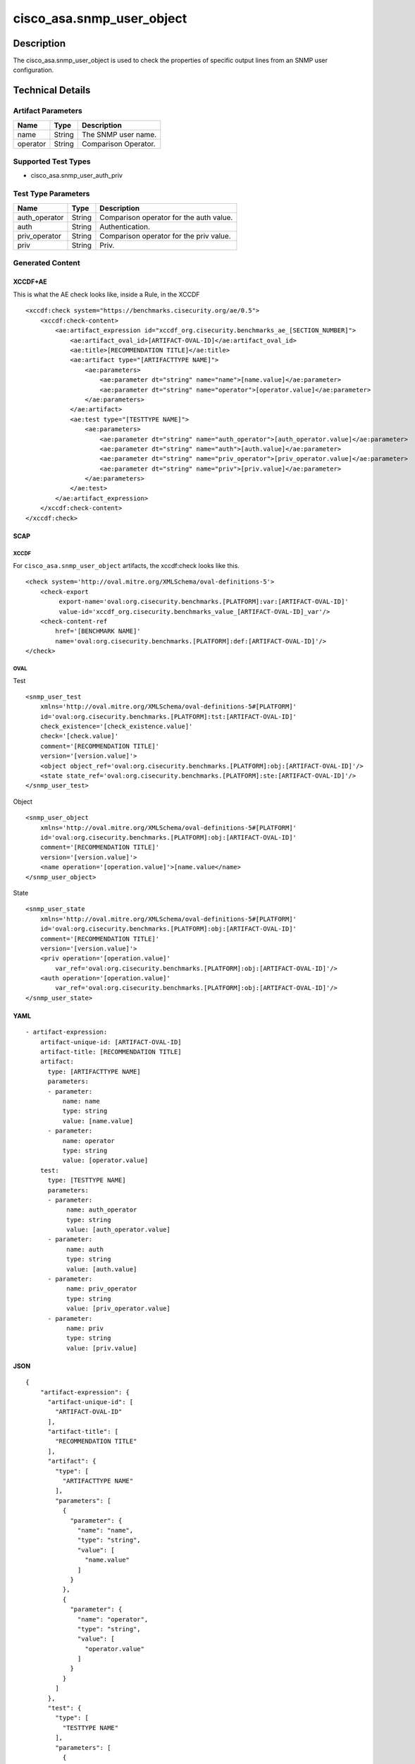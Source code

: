 cisco_asa.snmp_user_object
==========================

Description
-----------

The cisco_asa.snmp_user_object is used to check the properties of
specific output lines from an SNMP user configuration.

Technical Details
-----------------

Artifact Parameters
~~~~~~~~~~~~~~~~~~~

======== ====== ====================
Name     Type   Description
======== ====== ====================
name     String The SNMP user name.
operator String Comparison Operator.
======== ====== ====================

Supported Test Types
~~~~~~~~~~~~~~~~~~~~

-  cisco_asa.snmp_user_auth_priv

Test Type Parameters
~~~~~~~~~~~~~~~~~~~~

============= ====== =======================================
Name          Type   Description
============= ====== =======================================
auth_operator String Comparison operator for the auth value.
auth          String Authentication.
priv_operator String Comparison operator for the priv value.
priv          String Priv.
============= ====== =======================================

Generated Content
~~~~~~~~~~~~~~~~~

XCCDF+AE
^^^^^^^^

This is what the AE check looks like, inside a Rule, in the XCCDF

::

   <xccdf:check system="https://benchmarks.cisecurity.org/ae/0.5">
       <xccdf:check-content>
           <ae:artifact_expression id="xccdf_org.cisecurity.benchmarks_ae_[SECTION_NUMBER]">
               <ae:artifact_oval_id>[ARTIFACT-OVAL-ID]</ae:artifact_oval_id>
               <ae:title>[RECOMMENDATION TITLE]</ae:title>
               <ae:artifact type="[ARTIFACTTYPE NAME]">
                   <ae:parameters>
                       <ae:parameter dt="string" name="name">[name.value]</ae:parameter>
                       <ae:parameter dt="string" name="operator">[operator.value]</ae:parameter>
                   </ae:parameters>
               </ae:artifact>
               <ae:test type="[TESTTYPE NAME]">
                   <ae:parameters>
                       <ae:parameter dt="string" name="auth_operator">[auth_operator.value]</ae:parameter>
                       <ae:parameter dt="string" name="auth">[auth.value]</ae:parameter>
                       <ae:parameter dt="string" name="priv_operator">[priv_operator.value]</ae:parameter>
                       <ae:parameter dt="string" name="priv">[priv.value]</ae:parameter>
                   </ae:parameters>
               </ae:test>
           </ae:artifact_expression>
       </xccdf:check-content>
   </xccdf:check>

SCAP
^^^^

XCCDF
'''''

For ``cisco_asa.snmp_user_object`` artifacts, the xccdf:check looks like
this.

::

   <check system='http://oval.mitre.org/XMLSchema/oval-definitions-5'>
       <check-export 
            export-name='oval:org.cisecurity.benchmarks.[PLATFORM]:var:[ARTIFACT-OVAL-ID]' 
            value-id='xccdf_org.cisecurity.benchmarks_value_[ARTIFACT-OVAL-ID]_var'/>
       <check-content-ref 
           href='[BENCHMARK NAME]' 
           name='oval:org.cisecurity.benchmarks.[PLATFORM]:def:[ARTIFACT-OVAL-ID]'/>
   </check>

OVAL
''''

Test
    

::

   <snmp_user_test 
       xmlns='http://oval.mitre.org/XMLSchema/oval-definitions-5#[PLATFORM]' 
       id='oval:org.cisecurity.benchmarks.[PLATFORM]:tst:[ARTIFACT-OVAL-ID]'
       check_existence='[check_existence.value]' 
       check='[check.value]' 
       comment='[RECOMMENDATION TITLE]'
       version='[version.value]'>
       <object object_ref='oval:org.cisecurity.benchmarks.[PLATFORM]:obj:[ARTIFACT-OVAL-ID]'/>
       <state state_ref='oval:org.cisecurity.benchmarks.[PLATFORM]:ste:[ARTIFACT-OVAL-ID]'/>
   </snmp_user_test>

Object
      

::

   <snmp_user_object 
       xmlns='http://oval.mitre.org/XMLSchema/oval-definitions-5#[PLATFORM]' 
       id='oval:org.cisecurity.benchmarks.[PLATFORM]:obj:[ARTIFACT-OVAL-ID]'
       comment='[RECOMMENDATION TITLE]'
       version='[version.value]'>
       <name operation='[operation.value]'>[name.value</name>
   </snmp_user_object>

State
     

::

   <snmp_user_state 
       xmlns='http://oval.mitre.org/XMLSchema/oval-definitions-5#[PLATFORM]' 
       id='oval:org.cisecurity.benchmarks.[PLATFORM]:obj:[ARTIFACT-OVAL-ID]'
       comment='[RECOMMENDATION TITLE]'
       version='[version.value]'>
       <priv operation='[operation.value]' 
           var_ref='oval:org.cisecurity.benchmarks.[PLATFORM]:obj:[ARTIFACT-OVAL-ID]'/>
       <auth operation='[operation.value]' 
           var_ref='oval:org.cisecurity.benchmarks.[PLATFORM]:obj:[ARTIFACT-OVAL-ID]'/>
   </snmp_user_state>

YAML
^^^^

::

   - artifact-expression:
       artifact-unique-id: [ARTIFACT-OVAL-ID]
       artifact-title: [RECOMMENDATION TITLE]
       artifact:
         type: [ARTIFACTTYPE NAME]
         parameters:
         - parameter: 
             name: name
             type: string
             value: [name.value]
         - parameter: 
             name: operator
             type: string
             value: [operator.value]
       test:
         type: [TESTTYPE NAME]
         parameters:   
         - parameter: 
              name: auth_operator
              type: string
              value: [auth_operator.value]
         - parameter: 
              name: auth
              type: string
              value: [auth.value]
         - parameter: 
              name: priv_operator
              type: string
              value: [priv_operator.value]
         - parameter: 
              name: priv
              type: string
              value: [priv.value]

JSON
^^^^

::

   {
       "artifact-expression": {
         "artifact-unique-id": [
           "ARTIFACT-OVAL-ID"
         ],
         "artifact-title": [
           "RECOMMENDATION TITLE"
         ],
         "artifact": {
           "type": [
             "ARTIFACTTYPE NAME"
           ],
           "parameters": [
             {
               "parameter": {
                 "name": "name",
                 "type": "string",
                 "value": [
                   "name.value"
                 ]
               }
             },
             {
               "parameter": {
                 "name": "operator",
                 "type": "string",
                 "value": [
                   "operator.value"
                 ]
               }
             }
           ]
         },
         "test": {
           "type": [
             "TESTTYPE NAME"
           ],
           "parameters": [
             {
               "parameter": {
                 "name": "auth_operator",
                 "type": "string",
                 "value": [
                   "auth_operator.value"
                 ]
               }
             },
             {
               "parameter": {
                 "name": "auth",
                 "type": "string",
                 "value": [
                   "auth.value"
                 ]
               }
             },
             {
               "parameter": {
                 "name": "priv_operator",
                 "type": "string",
                 "value": [
                   "priv_operator.value"
                 ]
               }
             },
             {
               "parameter": {
                 "name": "priv",
                 "type": "string",
                 "value": [
                   "priv.value"
                 ]
               }
             }
           ]
         }
       }
     }
